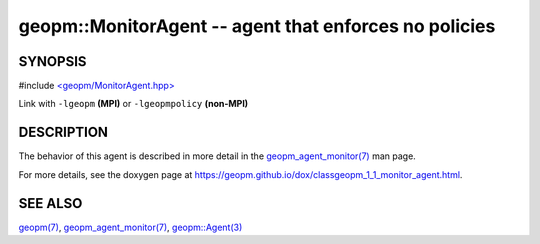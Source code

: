 .. role:: raw-html-m2r(raw)
   :format: html


geopm::MonitorAgent -- agent that enforces no policies
======================================================






SYNOPSIS
--------

#include `<geopm/MonitorAgent.hpp> <https://github.com/geopm/geopm/blob/dev/src/MonitorAgent.hpp>`_\ 

Link with ``-lgeopm`` **(MPI)** or ``-lgeopmpolicy`` **(non-MPI)**

DESCRIPTION
-----------

The behavior of this agent is described in more detail in the
`geopm_agent_monitor(7) <geopm_agent_monitor.7.html>`_ man page.

For more details, see the doxygen
page at https://geopm.github.io/dox/classgeopm_1_1_monitor_agent.html.

SEE ALSO
--------

`geopm(7) <geopm.7.html>`_\ ,
`geopm_agent_monitor(7) <geopm_agent_monitor.7.html>`_\ ,
`geopm::Agent(3) <GEOPM_CXX_MAN_Agent.3.html>`_
